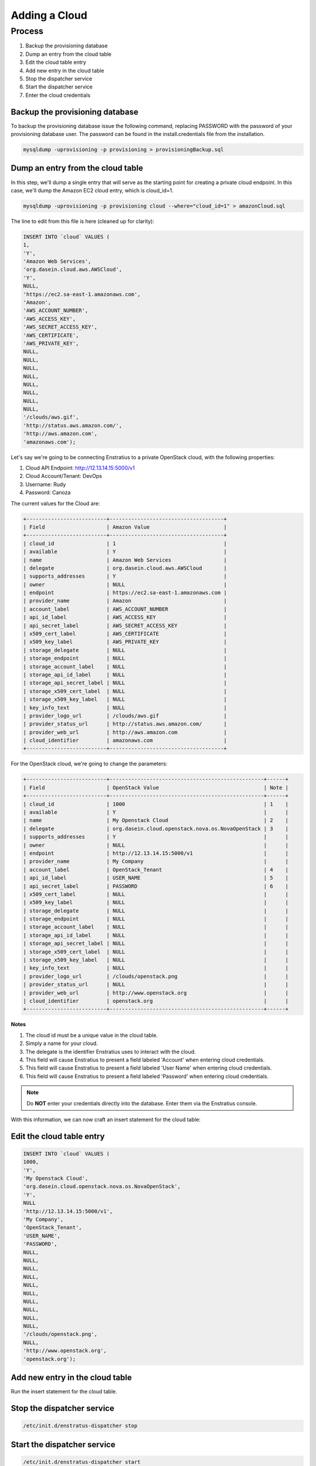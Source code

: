 Adding a Cloud 
--------------

Process
~~~~~~~

#. Backup the provisioning database
#. Dump an entry from the cloud table
#. Edit the cloud table entry
#. Add new entry in the cloud table
#. Stop the dispatcher service
#. Start the dispatcher service
#. Enter the cloud credentials

Backup the provisioning database
^^^^^^^^^^^^^^^^^^^^^^^^^^^^^^^^

To backup the provisioning database issue the following command, replacing PASSWORD with
the password of your provisioning database user. The password can be found in the
install.credentials file from the installation.

.. code-block:: bash
	
	mysqldump -uprovisioning -p provisioning > provisioningBackup.sql

Dump an entry from the cloud table
^^^^^^^^^^^^^^^^^^^^^^^^^^^^^^^^^^
In this step, we'll dump a single entry that will serve as the starting point for creating
a private cloud endpoint. In this case, we'll dump the Amazon EC2 cloud entry, which is
cloud_id=1.

.. code-block:: bash
	
	mysqldump -uprovisioning -p provisioning cloud --where="cloud_id=1" > amazonCloud.sql

The line to edit from this file is here (cleaned up for clarity):

.. code-block:: mysql

	INSERT INTO `cloud` VALUES (
	1,
	'Y',
	'Amazon Web Services',
	'org.dasein.cloud.aws.AWSCloud',
	'Y',
	NULL,
	'https://ec2.sa-east-1.amazonaws.com',
	'Amazon',
	'AWS_ACCOUNT_NUMBER',
	'AWS_ACCESS_KEY',
	'AWS_SECRET_ACCESS_KEY',
	'AWS_CERTIFICATE',
	'AWS_PRIVATE_KEY',
	NULL,
	NULL,
	NULL,
	NULL,
	NULL,
	NULL,
	NULL,
	NULL,
	'/clouds/aws.gif',
	'http://status.aws.amazon.com/',
	'http://aws.amazon.com',
	'amazonaws.com');

Let's say we're going to be connecting Enstratius to a private OpenStack cloud, with the following properties:

#. Cloud API Endpoint: http://12.13.14.15:5000/v1
#. Cloud Account/Tenant: DevOps
#. Username: Rudy
#. Password: Canoza

The current values for the Cloud are:

.. code-block:: bash

	+--------------------------+-------------------------------------+
	| Field                    | Amazon Value                        |
	+--------------------------+-------------------------------------+
	| cloud_id                 | 1                                   |
	| available                | Y                                   |
	| name                     | Amazon Web Services                 |
	| delegate                 | org.dasein.cloud.aws.AWSCloud       |
	| supports_addresses       | Y                                   |
	| owner                    | NULL                                |
	| endpoint                 | https://ec2.sa-east-1.amazonaws.com |
	| provider_name            | Amazon                              |
	| account_label            | AWS_ACCOUNT_NUMBER                  |
	| api_id_label             | AWS_ACCESS_KEY                      |
	| api_secret_label         | AWS_SECRET_ACCESS_KEY               |
	| x509_cert_label          | AWS_CERTIFICATE                     |
	| x509_key_label           | AWS_PRIVATE_KEY                     |
	| storage_delegate         | NULL                                |
	| storage_endpoint         | NULL                                |
	| storage_account_label    | NULL                                |
	| storage_api_id_label     | NULL                                |
	| storage_api_secret_label | NULL                                |
	| storage_x509_cert_label  | NULL                                |
	| storage_x509_key_label   | NULL                                |
	| key_info_text            | NULL                                |
	| provider_logo_url        | /clouds/aws.gif                     |
	| provider_status_url      | http://status.aws.amazon.com/       |
	| provider_web_url         | http://aws.amazon.com               |
	| cloud_identifier         | amazonaws.com                       |
	+--------------------------+-------------------------------------+

For the OpenStack cloud, we're going to change the parameters:

.. code-block:: bash

	+--------------------------+--------------------------------------------------+------+
	| Field                    | OpenStack Value                                  | Note |
	+--------------------------+--------------------------------------------------+------+
	| cloud_id                 | 1000                                             | 1    |
	| available                | Y                                                |      |
	| name                     | My Openstack Cloud                               | 2    |
	| delegate                 | org.dasein.cloud.openstack.nova.os.NovaOpenStack | 3    |
	| supports_addresses       | Y                                                |      |
	| owner                    | NULL                                             |      |
	| endpoint                 | http://12.13.14.15:5000/v1                       |      |
	| provider_name            | My Company                                       |      |
	| account_label            | OpenStack_Tenant                                 | 4    |
	| api_id_label             | USER_NAME                                        | 5    |
	| api_secret_label         | PASSWORD                                         | 6    |
	| x509_cert_label          | NULL                                             |      |
	| x509_key_label           | NULL                                             |      |
	| storage_delegate         | NULL                                             |      |
	| storage_endpoint         | NULL                                             |      |
	| storage_account_label    | NULL                                             |      |
	| storage_api_id_label     | NULL                                             |      |
	| storage_api_secret_label | NULL                                             |      |
	| storage_x509_cert_label  | NULL                                             |      |
	| storage_x509_key_label   | NULL                                             |      |
	| key_info_text            | NULL                                             |      |
	| provider_logo_url        | /clouds/openstack.png                            |      |
	| provider_status_url      | NULL                                             |      |
	| provider_web_url         | http://www.openstack.org                         |      |
	| cloud_identifier         | openstack.org                                    |      |
	+--------------------------+--------------------------------------------------+------+

**Notes**

#. The cloud id must be a unique value in the cloud table.
#. Simply a name for your cloud.
#. The delegate is the identifier Enstratius uses to interact with the cloud.
#. This field will cause Enstratius to present a field labeled 'Account' when entering cloud credentials.
#. This field will cause Enstratius to present a field labeled 'User Name' when entering cloud credentials.
#. This field will cause Enstratius to present a field labeled 'Password' when entering cloud credentials.

.. note:: Do **NOT** enter your credentials directly into the database. Enter them via the Enstratius console.

With this information, we can now craft an insert statement for the cloud table:

Edit the cloud table entry 
^^^^^^^^^^^^^^^^^^^^^^^^^^

.. code-block:: mysql

	INSERT INTO `cloud` VALUES (
	1000,
	'Y',
	'My Openstack Cloud', 
	'org.dasein.cloud.openstack.nova.os.NovaOpenStack',
	'Y',
	NULL                               						  
	'http://12.13.14.15:5000/v1',
	'My Company',                          						  
	'OpenStack_Tenant',
	'USER_NAME',
	'PASSWORD',
	NULL,
	NULL,
	NULL,
	NULL,
	NULL,
	NULL,
	NULL,
	NULL,
	NULL,
	NULL,
	'/clouds/openstack.png',
	NULL,
	'http://www.openstack.org',
	'openstack.org');

Add new entry in the cloud table
^^^^^^^^^^^^^^^^^^^^^^^^^^^^^^^^
Run the insert statement for the cloud table.

Stop the dispatcher service
^^^^^^^^^^^^^^^^^^^^^^^^^^^

.. code-block:: bash
  
  /etc/init.d/enstratus-dispatcher stop

Start the dispatcher service
^^^^^^^^^^^^^^^^^^^^^^^^^^^^

.. code-block:: bash
  
  /etc/init.d/enstratus-dispatcher start

Enter the cloud credentials
^^^^^^^^^^^^^^^^^^^^^^^^^^^
Create a new account and enter your cloud credentials. Enstratius will validate the
credentials set against your cloud endpoint and begin auto-discovering your
infrastructure.
